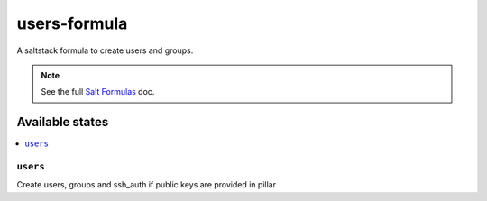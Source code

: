 ================
users-formula
================

A saltstack formula to create users and groups.

.. note::

    See the full `Salt Formulas
    <http://docs.saltstack.com/en/latest/topics/development/conventions/formulas.html>`_ doc.

Available states
================

.. contents::
    :local:

``users``
------------

Create users, groups and ssh_auth if public keys are provided in pillar
